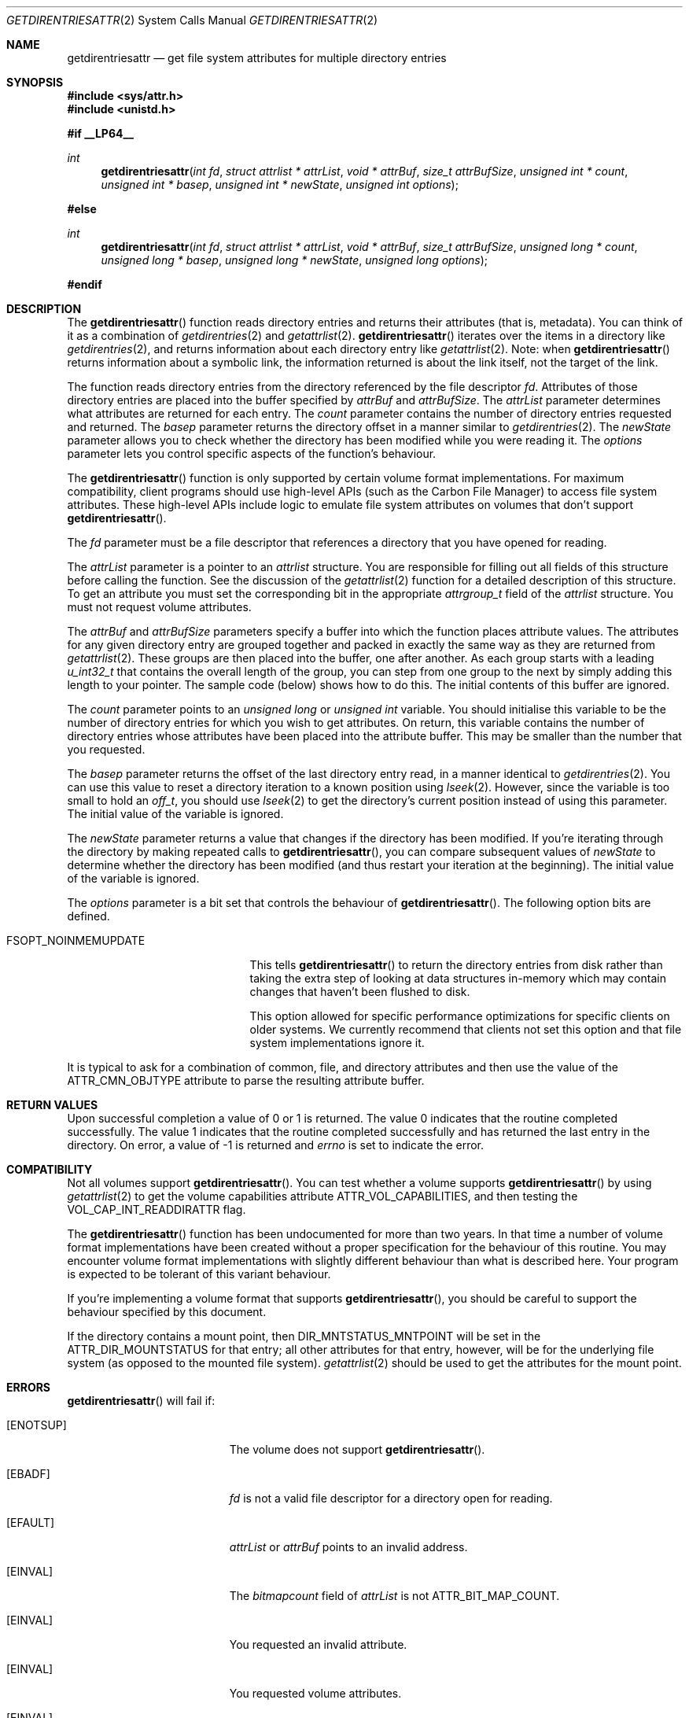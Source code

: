 .\" Copyright (c) 2003 Apple Computer, Inc. All rights reserved.
.\" 
.\" The contents of this file constitute Original Code as defined in and
.\" are subject to the Apple Public Source License Version 1.1 (the
.\" "License").  You may not use this file except in compliance with the
.\" License.  Please obtain a copy of the License at
.\" http://www.apple.com/publicsource and read it before using this file.
.\" 
.\" This Original Code and all software distributed under the License are
.\" distributed on an "AS IS" basis, WITHOUT WARRANTY OF ANY KIND, EITHER
.\" EXPRESS OR IMPLIED, AND APPLE HEREBY DISCLAIMS ALL SUCH WARRANTIES,
.\" INCLUDING WITHOUT LIMITATION, ANY WARRANTIES OF MERCHANTABILITY,
.\" FITNESS FOR A PARTICULAR PURPOSE OR NON-INFRINGEMENT.  Please see the
.\" License for the specific language governing rights and limitations
.\" under the License.
.\" 
.\"     @(#)getdirentriesattr.2
.
.Dd December 15, 2003
.Dt GETDIRENTRIESATTR 2
.Os Darwin
.Sh NAME
.Nm getdirentriesattr
.Nd get file system attributes for multiple directory entries
.Sh SYNOPSIS
.Fd #include <sys/attr.h>
.Fd #include <unistd.h>
.Pp
.Fd #if __LP64__
.Ft int
.Fn getdirentriesattr "int fd" "struct attrlist * attrList" "void * attrBuf" "size_t attrBufSize" "unsigned int * count" "unsigned int * basep" "unsigned int * newState" "unsigned int options"
.Fd #else
.Ft int
.Fn getdirentriesattr "int fd" "struct attrlist * attrList" "void * attrBuf" "size_t attrBufSize" "unsigned long * count" "unsigned long * basep" "unsigned long * newState" "unsigned long options"
.Fd #endif
.
.
.Sh DESCRIPTION
The
.Fn getdirentriesattr
function reads directory entries and returns their attributes (that is, metadata). 
You can think of it as a combination of 
.Xr getdirentries 2
and
.Xr getattrlist 2 .
.Fn getdirentriesattr
iterates over the items in a directory like 
.Xr getdirentries 2 ,
and returns information about each directory entry like
.Xr getattrlist 2 .
Note: when
.Fn getdirentriesattr
returns information about a symbolic link, the information returned is about the link itself, not the target of the link.
.Pp
The function reads directory entries from the directory referenced by the 
file descriptor 
.Fa fd .
Attributes of those directory entries are placed into the buffer specified by 
.Fa attrBuf
and
.Fa attrBufSize .
The 
.Fa attrList 
parameter determines what attributes are returned for each entry.
The 
.Fa count 
parameter contains the number of directory entries requested and returned.
The 
.Fa basep
parameter returns the directory offset in a manner similar to 
.Xr getdirentries 2 .
The 
.Fa newState
parameter allows you to check whether the directory has been modified while 
you were reading it.
The 
.Fa options 
parameter lets you control specific aspects of the function's behaviour.
.Pp
.
The 
.Fn getdirentriesattr 
function is only supported by certain volume format implementations. 
For maximum compatibility, client programs should use high-level APIs 
(such as the Carbon File Manager) to access file system attributes.
These high-level APIs include logic to emulate file system attributes 
on volumes that don't support 
.Fn getdirentriesattr .
.Pp
.
.\" fd parameter
.
The
.Fa fd
parameter must be a file descriptor that references a directory that you have opened for reading. 
.Pp
.
.\" attrList parameter
.
The
.Fa attrList
parameter is a pointer to an 
.Vt attrlist 
structure. 
You are responsible for filling out all fields of this structure before calling the function. 
See the discussion of the  
.Xr getattrlist 2 
function for a detailed description of this structure. 
To get an attribute you must set the corresponding bit in the appropriate 
.Vt attrgroup_t 
field of the 
.Vt attrlist 
structure. 
You must not request volume attributes.
.Pp
.
.\" attrBuf and attrBufSize parameters
.
The
.Fa attrBuf
and 
.Fa attrBufSize
parameters specify a buffer into which the function places attribute values. 
The attributes for any given directory entry are grouped together and 
packed in exactly the same way as they are returned from 
.Xr getattrlist 2 .
These groups are then placed into the buffer, one after another. 
As each group starts with a leading 
.Vt u_int32_t
that contains the 
overall length of the group, you can step from one group to the next 
by simply adding this length to your pointer.
The sample code (below) shows how to do this.
The initial contents of this buffer are ignored.
.Pp
.
.\" count parameter
.
The 
.Fa count 
parameter points to an 
.Vt unsigned long
or
.Vt unsigned int
variable. 
You should initialise this variable to be the number of directory entries for which 
you wish to get attributes.
On return, this variable contains the number of directory entries whose attributes 
have been placed into the attribute buffer.
This may be smaller than the number that you requested.
.Pp
.
.\" basep parameter
The 
.Fa basep 
parameter returns the offset of the last directory entry read, in a 
manner identical to 
.Xr getdirentries 2 . 
You can use this value to reset a directory iteration to a known position 
using 
.Xr lseek 2 .
However, since the variable is too small to hold an
.Vt off_t ,
you should use
.Xr lseek 2
to get the directory's current position instead of using this parameter.
The initial value of the variable is ignored.
.Pp
.
.\" newState parameter
.
The 
.Fa newState 
parameter returns a value that changes if the directory has been modified. 
If you're iterating through the directory by making repeated calls to 
.Fn getdirentriesattr ,
you can compare subsequent values of 
.Fa newState 
to determine whether the directory has been modified (and thus restart 
your iteration at the beginning).
The initial value of the variable is ignored.
.Pp
.
.\" options parameter
.
The
.Fa options
parameter is a bit set that controls the behaviour of
.Fn getdirentriesattr .
The following option bits are defined.
.
.Bl -tag -width FSOPT_NOINMEMUPDATE
.
.It FSOPT_NOINMEMUPDATE
This tells 
.Fn getdirentriesattr
to return the directory entries from disk rather than taking the extra step of looking 
at data structures in-memory which may contain changes that haven't been flushed to disk.
.Pp
This option allowed for specific performance optimizations for specific clients on older systems. 
We currently recommend that clients not set this option and that file system 
implementations ignore it.
.
.El
.Pp
It is typical to ask for a combination of common, file, and directory 
attributes and then use the value of the 
.Dv ATTR_CMN_OBJTYPE 
attribute to parse the resulting attribute buffer.
.
.Sh RETURN VALUES
Upon successful completion a value of 0 or 1 is returned. 
The value 0 indicates that the routine completed successfully. 
The value 1 indicates that the routine completed successfully and has 
returned the last entry in the directory.
On error, a value of -1 is returned and
.Va errno
is set to indicate the error.
.
.Sh COMPATIBILITY
Not all volumes support 
.Fn getdirentriesattr .
You can test whether a volume supports 
.Fn getdirentriesattr 
by using 
.Xr getattrlist 2 
to get the volume capabilities attribute 
.Dv ATTR_VOL_CAPABILITIES ,
and then testing the 
.Dv VOL_CAP_INT_READDIRATTR 
flag.
.Pp
.
The 
.Fn getdirentriesattr 
function has been undocumented for more than two years. 
In that time a number of volume format implementations have been created without 
a proper specification for the behaviour of this routine. 
You may encounter volume format implementations with slightly different 
behaviour than what is described here. 
Your program is expected to be tolerant of this variant behaviour.
.Pp
.
If you're implementing a volume format that supports 
.Fn getdirentriesattr ,
you should be careful to support the behaviour specified by this document.
.
.Pp
If the directory contains a mount point, then
.Dv DIR_MNTSTATUS_MNTPOINT
will be set in the
.Dv ATTR_DIR_MOUNTSTATUS
for that entry; all other attributes for that entry, however,
will be for the underlying file system (as opposed to the mounted
file system).
.Xr getattrlist 2
should be used to get the attributes for the mount point.
.Sh ERRORS
.Fn getdirentriesattr
will fail if:
.Bl -tag -width Er
.
.It Bq Er ENOTSUP
The volume does not support
.Fn getdirentriesattr .
.
.It Bq Er EBADF
.Fa fd 
is not a valid file descriptor for a directory open for reading.
.
.It Bq Er EFAULT
.Fa attrList
or
.Em attrBuf
points to an invalid address.
.
.It Bq Er EINVAL
The 
.Fa bitmapcount 
field of 
.Fa attrList 
is not 
.Dv ATTR_BIT_MAP_COUNT .
.
.It Bq Er EINVAL
You requested an invalid attribute.
.
.It Bq Er EINVAL
You requested volume attributes.
.
.It Bq Er EINVAL
The 
.Fa options 
parameter contains an invalid flag.
.
.It Bq Er EIO
An I/O error occurred while reading from or writing to the file system.
.El
.Pp
.
.Sh EXAMPLES
.
The following code lists the contents of a directory using 
.Fn getdirentriesattr . 
The listing includes the file type and creator for files.
.
.Bd -literal
#include <assert.h>
#include <stdio.h>
#include <stddef.h>
#include <string.h>
#include <sys/attr.h>
#include <sys/errno.h>
#include <unistd.h>
#include <sys/vnode.h>
#include <stdbool.h>
#include <fcntl.h>
.Pp
.
typedef struct attrlist attrlist_t;
.Pp
.
struct FInfoAttrBuf {
    u_int32_t       length;
    attrreference_t name;
    fsobj_type_t    objType;
    char            finderInfo[32];
    u_int32_t       dirStatus;
} __attribute__((aligned(4), packed));
typedef struct FInfoAttrBuf FInfoAttrBuf;
.Pp
.
enum {
    kEntriesPerCall = 10
};
.Pp
.
static int FInfoDemo(const char *dirPath)
{
    int             err;
    int             junk;
    int             dirFD;
    attrlist_t      attrList;
#ifdef __LP64__
    unsigned int    index;
    unsigned int    count;
    unsigned int    junkBaseP;
    unsigned int    oldState;
    unsigned int    newState;
#else
    unsigned long   index;
    unsigned long   count;
    unsigned long   junkBaseP;
    unsigned long   oldState;
    unsigned long   newState;
#endif
    bool            oldStateValid;
    bool            done;
    FInfoAttrBuf *  thisEntry;
    char            attrBuf[kEntriesPerCall * (sizeof(FInfoAttrBuf) + 64)];
.Pp
.
    // attrBuf is big enough for kEntriesPerCall entries, assuming that 
    // the average name length is less than 64.
.Pp
.
    memset(&attrList, 0, sizeof(attrList));
    attrList.bitmapcount = ATTR_BIT_MAP_COUNT;
    attrList.commonattr  =    ATTR_CMN_NAME 
                            | ATTR_CMN_OBJTYPE 
                            | ATTR_CMN_FNDRINFO;
    attrList.dirattr     = ATTR_DIR_MOUNTSTATUS;
.Pp
    
    err = 0;
    dirFD = open(dirPath, O_RDONLY, 0);
    if (dirFD < 0) {
        err = errno;
    }
    if (err == 0) {
        oldStateValid = false;
        done = false;
        do {
            count = kEntriesPerCall;
.Pp
            err = getdirentriesattr(
                dirFD, 
                &attrList, 
                &attrBuf, 
                sizeof(attrBuf), 
                &count, 
                &junkBaseP, 
                &newState, 
                0
            );
            if (err < 0) {
                err = errno;
            } else {
                done = err;
                err = 0;
            }
.Pp
            if (err == 0) {
                if (oldStateValid) {
                    if (newState != oldState) {
                        printf("*** Directory has changed\en");
                        oldState = newState;
                    }
                } else {
                    oldState = newState;
                    oldStateValid = true;
                }
.Pp
                thisEntry = (FInfoAttrBuf *) attrBuf;
.Pp
                for (index = 0; index < count; index++) {
                    switch (thisEntry->objType) {
                        case VREG:
                            printf(
                                "'%4.4s' '%4.4s' ", 
                                &thisEntry->finderInfo[0], 
                                &thisEntry->finderInfo[4]
                            );
                            break;
                        case VDIR:
                            if (thisEntry->dirStatus & DIR_MNTSTATUS_MNTPOINT)
                                printf("mount-point   ");
                            else
                                printf("directory     ");
                            break;
                        default:
                            printf(
                                "objType = %-2d  ", 
                                thisEntry->objType
                            );
                            break;
                    }
                    printf(
                        "%s\en", 
                        ((char *) &thisEntry->name) 
                            + thisEntry->name.attr_dataoffset
                    );
.Pp
                    // Advance to the next entry.
.Pp
                    thisEntry = (FInfoAttrBuf*)((char*)thisEntry + thisEntry->length);
                }
            }
        } while ( err == 0 && ! done );
    }
.Pp
    if (dirFD != -1) {
        junk = close(dirFD);
        assert(junk == 0);
    }
.Pp
    return err;
}
.Ed
.Pp
.
.Sh SEE ALSO
.
.Xr getattrlist 2 ,
.Xr getdirentries 2 ,
.Xr lseek 2
.
.Sh HISTORY
A
.Fn getdirentriesattr
function call appeared in Darwin 1.3.1 (Mac OS X version 10.0).
.
